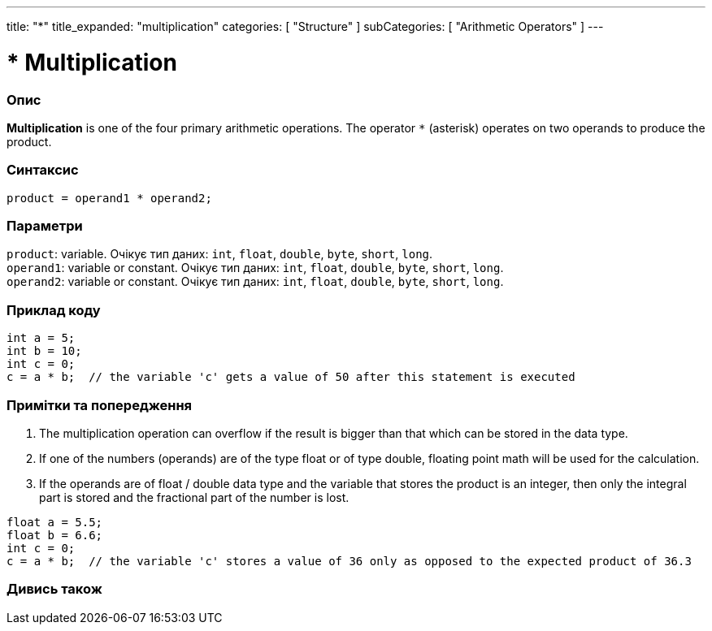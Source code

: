 ---
title: "*"
title_expanded: "multiplication"
categories: [ "Structure" ]
subCategories: [ "Arithmetic Operators" ]
---





= * Multiplication


// OVERVIEW SECTION STARTS
[#overview]
--

[float]
=== Опис
*Multiplication* is one of the four primary arithmetic operations. The operator `*` (asterisk) operates on two operands to produce the product.
[%hardbreaks]


[float]
=== Синтаксис
`product = operand1 * operand2;`


[float]
=== Параметри
`product`: variable. Очікує тип даних: `int`, `float`, `double`, `byte`, `short`, `long`. +
`operand1`: variable or constant. Очікує тип даних: `int`, `float`, `double`, `byte`, `short`, `long`. +
`operand2`: variable or constant. Очікує тип даних: `int`, `float`, `double`, `byte`, `short`, `long`.

--
// OVERVIEW SECTION ENDS




// HOW TO USE SECTION STARTS
[#howtouse]
--

[float]
=== Приклад коду

[source,arduino]
----
int a = 5;
int b = 10;
int c = 0;
c = a * b;  // the variable 'c' gets a value of 50 after this statement is executed
----
[%hardbreaks]

[float]
=== Примітки та попередження
1. The multiplication operation can overflow if the result is bigger than that which can be stored in the data type.

2. If one of the numbers (operands) are of the type float or of type double, floating point math will be used for the calculation.

3. If the operands are of float / double data type and the variable that stores the product is an integer, then only the integral part is stored and the fractional part of the number is lost.

[source,arduino]
----
float a = 5.5;
float b = 6.6;
int c = 0;
c = a * b;  // the variable 'c' stores a value of 36 only as opposed to the expected product of 36.3
----
[%hardbreaks]

--
// HOW TO USE SECTION ENDS




// SEE ALSO SECTION STARTS
[#see_also]
--

[float]
=== Дивись також

[role="language"]

--
// SEE ALSO SECTION ENDS
